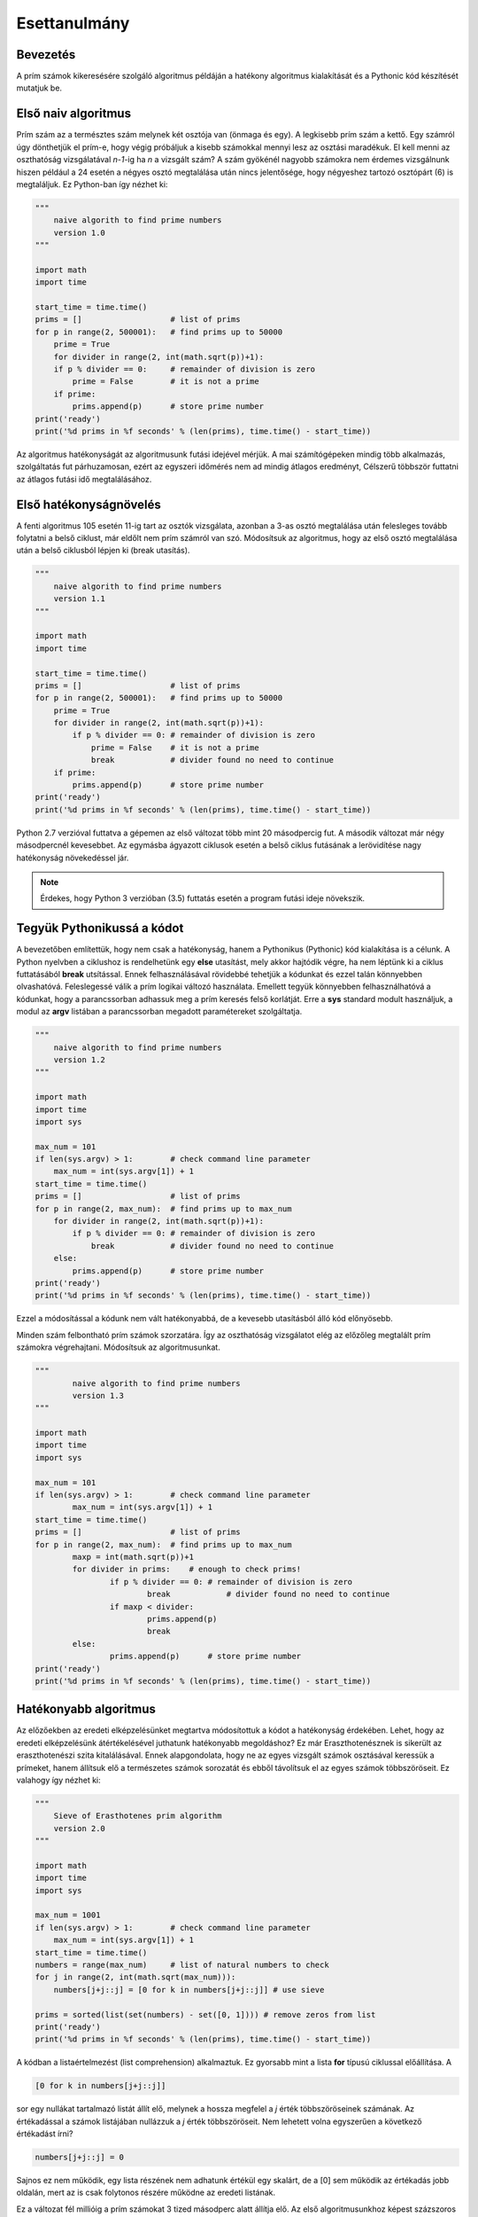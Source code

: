 Esettanulmány
=============

Bevezetés
---------

A prím számok kikeresésére szolgáló algoritmus példáján a hatékony algoritmus 
kialakítását és a Pythonic kód készítését mutatjuk be.

Első naiv algoritmus
--------------------

Prím szám az a természtes szám melynek két osztója van (önmaga és egy). A legkisebb
prím szám a kettő. Egy számról úgy dönthetjük el prím-e, hogy végig próbáljuk a kisebb
számokkal mennyi lesz az osztási maradékuk. El kell menni az oszthatóság vizsgálatával
*n-1*-ig ha *n* a vizsgált szám? A szám gyökénél nagyobb számokra nem érdemes vizsgálnunk
hiszen például a 24 esetén a négyes osztó megtalálása után nincs jelentősége, hogy
négyeshez tartozó osztópárt (6) is megtaláljuk. 
Ez Python-ban így nézhet ki:

.. code:: python

    """
        naive algorith to find prime numbers
        version 1.0
    """

    import math
    import time

    start_time = time.time()
    prims = []                   # list of prims
    for p in range(2, 500001):   # find prims up to 50000
        prime = True
        for divider in range(2, int(math.sqrt(p))+1):
        if p % divider == 0:     # remainder of division is zero
            prime = False        # it is not a prime
        if prime:
            prims.append(p)      # store prime number
    print('ready')
    print('%d prims in %f seconds' % (len(prims), time.time() - start_time))

Az algoritmus hatékonyságát az algoritmusunk futási idejével mérjük.
A mai számítógépeken mindig több alkalmazás, szolgáltatás fut párhuzamosan, ezért az
egyszeri időmérés nem ad mindig átlagos eredményt, Célszerű többször futtatni az 
átlagos futási idő megtalálásához.

Első hatékonyságnövelés
-----------------------

A fenti algoritmus 105 esetén 11-ig tart az osztók vizsgálata, azonban a 3-as osztó
megtalálása után felesleges tovább folytatni a belső ciklust, már eldőlt nem prím
számról van szó. Módosítsuk az algoritmus, hogy az első osztó megtalálása után 
a belső ciklusból lépjen ki (break utasítás).

.. code:: python

    """
        naive algorith to find prime numbers
        version 1.1
    """
    
    import math
    import time
    
    start_time = time.time()
    prims = []                   # list of prims
    for p in range(2, 500001):   # find prims up to 50000
        prime = True
        for divider in range(2, int(math.sqrt(p))+1):
            if p % divider == 0: # remainder of division is zero
                prime = False    # it is not a prime
                break            # divider found no need to continue
        if prime:
            prims.append(p)      # store prime number
    print('ready')
    print('%d prims in %f seconds' % (len(prims), time.time() - start_time))
    
Python 2.7 verzióval futtatva a gépemen az első változat több mint 20 másodpercig fut.
A második változat már négy másodpercnél kevesebbet. Az egymásba ágyazott ciklusok
esetén a belső ciklus futásának a lerövidítése nagy hatékonyság növekedéssel jár.

.. note::

    Érdekes, hogy Python 3 verzióban (3.5) futtatás esetén a program futási ideje növekszik.
    
Tegyük Pythonikussá a kódot
---------------------------

A bevezetőben említettük, hogy nem csak a hatékonyság, hanem a Pythonikus (Pythonic) kód
kialakítása is a célunk. A Python nyelvben a ciklushoz is rendelhetünk egy **else** 
utasítást, mely akkor hajtódik végre, ha nem léptünk ki a ciklus futtatásából **break**
utsítással. Ennek felhasználásával rövidebbé tehetjük a kódunkat és ezzel talán
könnyebben olvashatóvá. Feleslegessé válik a prím logikai változó használata.
Emellett tegyük könnyebben felhasználhatóvá a kódunkat, hogy a parancssorban
adhassuk meg a prím keresés felső korlátját. Erre a **sys** standard modult használjuk,
a modul az **argv** listában a parancssorban megadott paramétereket szolgáltatja.

.. code:: python

    """
        naive algorith to find prime numbers
        version 1.2
    """
    
    import math
    import time
    import sys
    
    max_num = 101
    if len(sys.argv) > 1:        # check command line parameter
        max_num = int(sys.argv[1]) + 1
    start_time = time.time()
    prims = []                   # list of prims
    for p in range(2, max_num):  # find prims up to max_num
        for divider in range(2, int(math.sqrt(p))+1):
            if p % divider == 0: # remainder of division is zero
                break            # divider found no need to continue
        else:
            prims.append(p)      # store prime number
    print('ready')
    print('%d prims in %f seconds' % (len(prims), time.time() - start_time))
    

Ezzel a módosítással a kódunk nem vált hatékonyabbá, de a kevesebb utasításból álló
kód előnyösebb.

Minden szám felbontható prím számok szorzatára. Így az oszthatóság vizsgálatot
elég az előzőleg megtalált prím számokra végrehajtani. Módosítsuk az algoritmusunkat.

.. code:: python

	"""
		naive algorith to find prime numbers
		version 1.3
	"""

	import math
	import time
	import sys

	max_num = 101
	if len(sys.argv) > 1:        # check command line parameter
		max_num = int(sys.argv[1]) + 1
	start_time = time.time()
	prims = []                   # list of prims
	for p in range(2, max_num):  # find prims up to max_num
		maxp = int(math.sqrt(p))+1
		for divider in prims:    # enough to check prims!
			if p % divider == 0: # remainder of division is zero
				break            # divider found no need to continue
			if maxp < divider:
				prims.append(p)
				break
		else:
			prims.append(p)      # store prime number
	print('ready')
	print('%d prims in %f seconds' % (len(prims), time.time() - start_time))

Hatékonyabb algoritmus
----------------------

Az előzőekben az eredeti elképzelésünket megtartva módosítottuk a kódot a hatékonyság 
érdekében. Lehet, hogy az eredeti elképzelésünk átértékelésével juthatunk hatékonyabb 
megoldáshoz? Ez már Eraszthotenésznek is sikerült az eraszthotenészi szita 
kitalálásával. Ennek alapgondolata, hogy ne az egyes vizsgált számok osztásával 
keressük a prímeket, hanem állítsuk elő a természetes számok sorozatát és 
ebből távolítsuk el az egyes számok többszöröseit. Ez valahogy így nézhet ki:

.. code:: python

    """
        Sieve of Erasthotenes prim algorithm
        version 2.0
    """
    
    import math
    import time
    import sys
    
    max_num = 1001
    if len(sys.argv) > 1:        # check command line parameter
        max_num = int(sys.argv[1]) + 1
    start_time = time.time()
    numbers = range(max_num)     # list of natural numbers to check
    for j in range(2, int(math.sqrt(max_num))):
        numbers[j+j::j] = [0 for k in numbers[j+j::j]] # use sieve
    
    prims = sorted(list(set(numbers) - set([0, 1]))) # remove zeros from list
    print('ready')
    print('%d prims in %f seconds' % (len(prims), time.time() - start_time))
    
A kódban a listaértelmezést (list comprehension) alkalmaztuk. Ez gyorsabb mint a lista
**for** típusú ciklussal előállítása. A

.. code:: python

    [0 for k in numbers[j+j::j]]

sor egy nullákat tartalmazó listát állít elő, melynek a hossza megfelel a *j* érték
többszöröseinek számának. Az értékadással a számok listájában nullázzuk a *j* érték
többszöröseit. Nem lehetett volna egyszerűen a következő értékadást írni?

.. code:: python

    numbers[j+j::j] = 0

Sajnos ez nem működik, egy lista részének nem adhatunk értékül egy skalárt, de a [0] 
sem működik az értékadás jobb oldalán, mert az is csak folytonos részére működne az
eredeti listának.

Ez a változat fél millióig a prím számokat 3 tized másodperc alatt állítja elő. Az első
algoritmusunkhoz képest százszoros gyorsulást értünk el.

.. note::

   A fenti kód Python 3 verzióban nem működik. Python 3-ban a **range** függvény nem egy
   listát ad vissza, hanem egy generátort, ezt a **list** függvénnyel át kell
   alakítanunk listává.

Lehet még gyorsítani?
---------------------

Elemezzük egy kicsit a kódunkat. A *j* ciklusváltozó a 2, 3, 4, ... értékeket veszi 
fel a futás során, így először 4-től nullázzuk az összes páros számot, majd 6-tól
minden harmadik számot, majd 8-tól minden negyediket. Álljunk meg itt egy pillanatra!
Minek nullázzuk a néggyel osztható számokat? Azokat már a kettővel oszthatóság miatt 
nulláztuk. Hasonló a helyzet például a kilenccel osztható számokkal, azokat már a 
hárommal oszthatóság miatt nulláztuk. Azaz nem kell minden *j*-re az elemek 
nullázását végrehajtani, erre csak akkor van szükség, ha *j*-ik elemet még nem
nulláztuk. Ez egy plusz feltétellel tehetjük meg, mellyel a kód hosszabb lesz, de
hatékonyabb.

.. code:: python

    """
        Sieve of Erasthotenes prim algorithm
        version 2.1
    """
    
    import math
    import time
    import sys
    
    max_num = 1001
    if len(sys.argv) > 1:        # check command line parameter
        max_num = int(sys.argv[1]) + 1
    start_time = time.time()
    numbers = range(max_num)     # list of natural numbers to check
    for j in range(2, int(math.sqrt(max_num))):
        if numbers[j]:
            numbers[j+j::j] = [0 for k in numbers[j+j::j]] # use sieve
    
    prims = sorted(list(set(numbers) - set([0, 1]))) # remove zeros from list
    print('ready')
    print('%d prims in %f seconds' % (len(prims), time.time() - start_time))
    
Ennek a módosításnak a hatékonyság növelő hatása fél millióig futtatva kevésbé
jelentkezik. Ennek az is az oka, hogy az algoritmusunk futási ideje maximális
prím szám növelésével nem lineárisan növekszik.

A lista értelmezés hatékonyabb módszer a listák előállítására mint a "sima" **for**
ciklus. Azonban az esetünkben az előállított lista minden eleme nulla. A lista
értelmezést arra használjuk, hogy a lista hosszát be tudjuk állítani.
Erre viszont létezik egy egyszerűbb (pythonikusabb) megoldás. Ha egy listát egy 
egész számmal szorzunk, akkor az eredmény a lista többszörözése. A

.. code:: python

   [0] * 5

utasítás egy öt hosszúságú nullákat tartalmazó listát eredményez.
Nézzük meg, hogy egy ilyen átalakítás növeli-e a hatékonyságot!

.. code:: python

    """
        Sieve of Erasthotenes prim algorithm
        version 2.2
    """
    
    import math
    import time
    import sys
    
    max_num = 1001
    if len(sys.argv) > 1:        # check command line parameter
        max_num = int(sys.argv[1]) + 1
    start_time = time.time()
    numbers = range(max_num)     # list of natural numbers to check
    for j in range(2, int(math.sqrt(max_num))):
        if numbers[j]:
            numbers[j+j::j] = [0] * len(numbers[j+j::j]) # use sieve
    prims = sorted(list(set(numbers) - set([0, 1]))) # remove zeros from list
    print('ready')
    print('%d prims in %f seconds' % (len(prims), time.time() - start_time))
 
Ezzel a módosítással öt millióig a prím számok kikeresése már kevesebb mint egy 
másodpercbe telik a gépemen.

A numpy könyvtár még egy kicsit gyorsíthat
------------------------------------------

A numpy Python modul számos matemetikai probléma megoldásába kész megoldásokat 
nyújt a programozóknak. Mi a numpy tömb kezelését és több tömb elemre 
érték adást használjuk fel.

.. code:: python

    """
        Sieve of Erasthotenes prim algorithm
        version 2.3
    """
    
    import math
    import time
    import sys
    import numpy as np
    
    max_num = 1001
    if len(sys.argv) > 1:        # check command line parameter
        max_num = int(sys.argv[1]) + 1
    start_time = time.time()
    numbers = np.arange(max_num)     # list of natural numbers to check
    for j in range(2, int(math.sqrt(max_num))):
        if numbers[j]:
            numbers[j+j::j] = 0 # use sieve
    prims = sorted(list(set(numbers) - set([0, 1]))) # remove zeros from list
    print('ready')
    print('%d prims in %f seconds' % (len(prims), time.time() - start_time))

A numpy modul importlásán kívül csak két sor módosult. A számok előálltása 
során egy numpy tömböt hozunk létre az *arange* függvénnyel. A gyorsítást a
második módosítás jelenti, az elemek nullázásához nem kell előállítanunk 
annyi nulla elemből álló listát, ahány elemet nullázni szeretnénk.
Ezzel további 10% körüli gyorsulást érhetünk el, persze itt ebbe nem számítottukbe a numpy modul betöltésének idejét.

Az egyes algoritmusokat a 100000-nél, 1000000-nál és 10000000-nál kisebb prím 
számok kikeresére futtattuk. Az alábbi táblázat tartalmazza a futási időket:

+--------+----------------+----------------+----------------+
| Verzió | Futási idő [s] | Futási idő [s] | Futási idő [s] |
|        |    100000      |   1000000      |  10000000      |
+--------+----------------+----------------+----------------+
|   1.0  |       1.90     |      60        |       -        |
+--------+----------------+----------------+----------------+
|   1.1  |       0.45     |      10        |     326        |
+--------+----------------+----------------+----------------+
|   1.2  |       0.44     |      11        |     333        |
+--------+----------------+----------------+----------------+
|   1.3  |       0.21     |       2.62     |      50        |
+--------+----------------+----------------+----------------+
|   2.0  |       0.07     |       0.58     |       6.41     |
+--------+----------------+----------------+----------------+
|   2.1  |       0.04     |       0.32     |       2.99     |
+--------+----------------+----------------+----------------+
|   2.2  |       0.02     |       0.19     |       1.73     |
+--------+----------------+----------------+----------------+
|   2.3  |       0.03     |       0.17     |       1.61     |
+--------+----------------+----------------+----------------+



Itt kifogytam az ötletekből. Van ötlete a gyorsításra? Ossza meg velünk!
